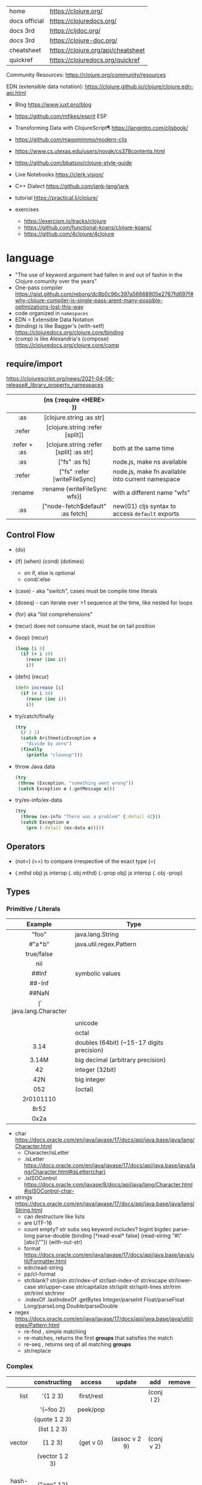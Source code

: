 |---------------+------------------------------------|
| home          | https://clojure.org/               |
| docs official | https://clojuredocs.org/           |
| docs 3rd      | https://cljdoc.org/                |
| docs 3rd      | https://clojure-doc.org/           |
| cheatsheet    | https://clojure.org/api/cheatsheet |
| quickref      | https://clojuredocs.org/quickref   |
|---------------+------------------------------------|

Community Resources: https://clojure.org/community/resources

EDN (extensible data notation): https://clojure.github.io/clojure/clojure.edn-api.html

- Blog https://www.juxt.pro/blog
- https://github.com/mfikes/esprit ESP
- Transforming Data with ClojureScript¶ https://langintro.com/cljsbook/
- https://github.com/magomimmo/modern-cljs
- https://www.cs.utexas.edu/users/novak/cs378contents.html
- https://github.com/bbatsov/clojure-style-guide
- Live Notebooks https://clerk.vision/
- C++ Dialect https://github.com/jank-lang/jank
- tutorial https://practical.li/clojure/

- exercises
  - https://exercism.io/tracks/clojure
  - https://github.com/functional-koans/clojure-koans/
  - https://github.com/4clojure/4clojure

* language

- "The use of keyword argument had fallen in and out of fashin in the Clojure comunity over the years"
- One-pass compiler https://gist.github.com/reborg/dc8b0c96c397a56668905e2767fd697f#why-clojure-compiler-is-single-pass-arent-many-possible-optimizations-lost-this-way
- code organized in ~namespaces~
- EDN = Extensible Data Notation
- (binding) is like Bagger's (with-setf) https://clojuredocs.org/clojure.core/binding
- (comp)    is like Alexandria's (compose) https://clojuredocs.org/clojure.core/comp

** require/import
https://clojurescript.org/news/2021-04-06-release#_library_property_namespaces
|--------------+-----------------------------------------+---------------------------------------------------|
|     <c>      |                   <c>                   |                                                   |
|              |         (ns (:require <HERE> ))         |                                                   |
|--------------+-----------------------------------------+---------------------------------------------------|
|     :as      |        [clojure.string :as str]         |                                                   |
|    :refer    |     [clojure.string :refer [split]]     |                                                   |
| :refer + :as | [clojure.string :refer [split] :as str] | both at the same time                             |
|--------------+-----------------------------------------+---------------------------------------------------|
|     :as      |              ["fs" :as fs]              | node.js, make ns available                        |
|    :refer    |      ["fs" :refer [writeFileSync]       | node.js, make fn available into current namespace |
|   :rename    |      :rename {writeFileSync wfs}]       | with a different name "wfs"                       |
|     :as      |    ["node-fetch$default" :as fetch]     | new(01) cljs syntax to access ~default~ exports   |
|--------------+-----------------------------------------+---------------------------------------------------|

** Control Flow

- (do)
- (if) (when) (cond) (dotimes)
  - on if, else is optional
  - cond/:else
- (case)  - aka "switch", cases must be compile time literals
- (doseq) - can iterate over >1 sequence at the time, like nested for loops
- (for) aka "list comprehensions"

- (recur) does not consume stack, must be on tail position
- (loop) (recur)
  #+begin_src clojure
    (loop [i 0]
      (if (< i 10)
        (recur (inc i))
        i))
  #+end_src

- (defn) (recur)
  #+begin_src clojure
    (defn increase [i]
      (if (< i 10)
        (recur (inc i))
        i))
  #+end_src

- try/catch/finally
  #+begin_src clojure
    (try
      (/ 2 1)
      (catch ArithmeticException e
        "divide by zero")
      (finally
        (println "cleanup")))
  #+end_src

- throw Java data
  #+begin_src clojure
    (try
     (throw (Exception. "something went wrong"))
     (catch Exception e (.getMessage e)))
  #+end_src

- try/ex-info/ex-data
  #+begin_src clojure
    (try
      (throw (ex-info "There was a problem" {:detail 42}))
      (catch Exception e
        (prn (:detail (ex-data e)))))
  #+end_src

** Operators

- (not=)
  (==) to compare irrespective of the exact type
  (=)

- (.mthd obj)  js interop (. obj mthd)
  (.-prop obj) js interop (. obj -prop)

** Types
*** Primitive / Literals
|------------+-------------------------------------------|
|    <c>     |                                           |
|  Example   | Type                                      |
|------------+-------------------------------------------|
|   "foo"    | java.lang.String                          |
|   #"a*b"   | java.util.regex.Pattern                   |
| true/false |                                           |
|    nil     |                                           |
|------------+-------------------------------------------|
|   ##Inf    | symbolic values                           |
|   ##-Inf   |                                           |
|   ##NaN    |                                           |
|------------+-------------------------------------------|
|     \f     | java.lang.Character                       |
|  \newline  |                                           |
|   \uNNNN   | unicode                                   |
|   \oNNN    | octal                                     |
|------------+-------------------------------------------|
|    3.14    | doubles (64bit) (~15-17 digits precision) |
|   3.14M    | big decimal (arbitrary precision)         |
|------------+-------------------------------------------|
|     42     | integer (32bit)                           |
|    42N     | big integer                               |
|    052     | (octal)                                   |
| 2r0101110  |                                           |
|    8r52    |                                           |
|    0x2a    |                                           |
|------------+-------------------------------------------|
- char https://docs.oracle.com/en/java/javase/17/docs/api/java.base/java/lang/Character.html
  - Character/isLetter
  - .isLetter https://docs.oracle.com/en/java/javase/17/docs/api/java.base/java/lang/Character.html#isLetter(char)
  - .isISOControl https://docs.oracle.com/javase/8/docs/api/java/lang/Character.html#isISOControl-char-

- strings https://docs.oracle.com/en/java/javase/17/docs/api/java.base/java/lang/String.html
  * can destructure like lists
  * are UTF-16
  * count empty? str subs seq keyword includes?
    bigint bigdec parse-long parse-double
    (binding [*read-eval* false] (read-string "#\"[abc]\""))
    (with-out-str)
  * format https://docs.oracle.com/en/java/javase/17/docs/api/java.base/java/util/Formatter.html
  * edn/read-string
  * pp/cl-format
  * str/blank? str/join str/index-of str/last-index-of
    str/escape
    str/lower-case str/upper-case str/capitalize
    str/split str/split-lines
    str/trim str/triml str/trimr
  * .indexOf .lastIndexOf .getBytes
    Integer/parseInt Float/parseFloat Long/parseLong Double/parseDouble

- regex https://docs.oracle.com/en/java/javase/17/docs/api/java.base/java/util/regex/Pattern.html
  - re-find   , simple matching
  - re-matches, returns the first *groups* that satisfies the match
  - re-seq    , returns seq of all matching *groups*
  - str/replace

*** Complex
|----------+----------------------+------------+---------------------+-------------+-------------+--------------------------------------------------|
|      <r> |         <c>          |    <c>     |         <c>         |     <c>     |     <c>     |                                                  |
|          |     constructing     |   access   |       update        |     add     |   remove    | destructuring                                    |
|----------+----------------------+------------+---------------------+-------------+-------------+--------------------------------------------------|
|     list |       '(1 2 3)       | first/rest |                     | (conj l 2)  |             | [one _ & tail :as all]                           |
|          |      '(~foo 2)       |  peek/pop  |                     |             |             |                                                  |
|          |    (quote 1 2 3)     |            |                     |             |             |                                                  |
|          |     (list 1 2 3)     |            |                     |             |             |                                                  |
|----------+----------------------+------------+---------------------+-------------+-------------+--------------------------------------------------|
|   vector |       [1 2 3]        | (get v 0)  |    (assoc v 2 9)    | (conj v 2)  |             | sequential destructuring                         |
|          |    (vector 1 2 3)    |            |                     |             |             | associative destructuring                        |
|----------+----------------------+------------+---------------------+-------------+-------------+--------------------------------------------------|
| hash-map |      {"age" 12}      |            |                     |             |             | {age "age" :or {age "Not age provided"} :as all} |
|          |                      |            |                     |             |             | {age :age}                                       |
|          |                      |            |                     |             |             | {age 0}                                          |
|          |                      |            |                     |             |             | {:keys [age name]}                               |
|          |                      |            |                     |             |             | {:strs [age]}                                    |
|          |                      |            |                     |             |             | {:syms [last-name]}                              |
|          |                      |            |                     |             |             | [val & {:keys [debug verbose]                    |
|          |                      |            |                     |             |             | ________:or {debug false, verbose false}]        |
|          |                      |            |                     |             |             | {:keys [hobby/hobbies] :person/keys [name age]}  |
|----------+----------------------+------------+---------------------+-------------+-------------+--------------------------------------------------|
|   record | (defrecord rr [age]) |            |                     |             |             | "                                                |
|----------+----------------------+------------+---------------------+-------------+-------------+--------------------------------------------------|
|     sets |       #{1 2 3}       | (get s :a) |                     | (conj s :a) | (disj s :a) |                                                  |
|          |   (hash-set 1 2 3)   |   (s :a)   |                     |             |             |                                                  |
|          |  (sorted-set 1 2 3)  |            |                     |             |             |                                                  |
|          |    (set [1 2 3])     |            |                     |             |             |                                                  |
|----------+----------------------+------------+---------------------+-------------+-------------+--------------------------------------------------|
|    atoms |      (atom ())       |  (deref)   | (swap! foo conj :x) |             |             |                                                  |
|          |                      |    @foo    |   (reset! foo ())   |             |             |                                                  |
|          |                      |            | (compare-and-set!)  |             |             |                                                  |
|----------+----------------------+------------+---------------------+-------------+-------------+--------------------------------------------------|

- sets
  - union/difference/intersection
  - select/index/rename/join
- atoms
  - shared, synchronous, independent state
  - they are a reference
  - swap!, internally uses compare-and-set!
  - set-validator! get-validator
  - add-watch      remove-watch
  - swap-vals!     reset-vals!
- list
  - grow at front
  - implemented as SLL
  - contains mixed types
- vector
  - grow at end
  - implemented as maphash
  - contains mixed types
- hash-map
  - contains mixed types

** Standard Library

- https://clojure.github.io/clojure/
  https://clojure.github.io/clojure/clojure.zip-api.html

|--------------+---------------------------------------------------------------------------------|
|          <r> |                                                                                 |
|     clojure. |                                                                                 |
|--------------+---------------------------------------------------------------------------------|
|         [[https://clojuredocs.org/clojure.core][core]] | Fundamental library of the Clojure language                                     |
|       [[https://clojuredocs.org/clojure.datafy][datafy]] | Functions to turn objects into data. Alpha, subject to change                   |
|         [[https://clojuredocs.org/clojure.math][math]] | Clojure wrapper functions for java.lang.Math static methods.                    |
|--------------+---------------------------------------------------------------------------------|
|         [[https://clojuredocs.org/clojure.walk][walk]] |                                                                                 |
|          [[https://clojuredocs.org/clojure.zip][zip]] | Functional hierarchical zipper, with navigation, editing, and enumeration.      |
|           [[https://clojuredocs.org/clojure.sh][sh]] |                                                                                 |
|          [[https://clojuredocs.org/clojure.xml][xml]] | XML reading/writing.                                                            |
|         [[https://clojuredocs.org/clojure.test][test]] | A unit testing framework.                                                       |
|--------------+---------------------------------------------------------------------------------|
|     [[https://clojuredocs.org/clojure.template][template]] | Macros that expand to repeated copies of a template expression.                 |
|       [[https://clojuredocs.org/clojure.string][string]] | Clojure String utilities                                                        |
|       [[https://clojuredocs.org/clojure.pprint][pprint]] | A Pretty Printer for Clojure                                                    |
|          [[https://clojuredocs.org/clojure.set][set]] | Set operations such as union/intersection.                                      |
|   [[https://clojuredocs.org/clojure.stacktrace][stacktrace]] | Print stack traces oriented towards Clojure, not Java.                          |
|--------------+---------------------------------------------------------------------------------|
|         [[https://clojuredocs.org/clojure.main][main]] | Top-level main function for Clojure *REPL* and scripts.                         |
|         [[https://clojuredocs.org/clojure.repl][repl]] | Utilities meant to be used interactively at the *REPL*                          |
|  [[https://clojuredocs.org/clojure.core.server][core.server]] |                                                                                 |
|--------------+---------------------------------------------------------------------------------|
|         [[https://clojuredocs.org/clojure.data][data]] | Non-core data functions.                                                        |
|          [[https://clojuredocs.org/clojure.edn][edn]] |                                                                                 |
|      [[https://clojuredocs.org/clojure.instant][instant]] |                                                                                 |
|--------------+---------------------------------------------------------------------------------|
| [[https://clojuredocs.org/clojure.java.javadoc][java.javadoc]] | A *REPL* helper to quickly open javadocs.                                       |
|  [[https://clojuredocs.org/clojure.java.browse][java.browse]] | Start a web browser from Clojure                                                |
|   [[https://clojuredocs.org/clojure.java.shell][java.shell]] | Conveniently launch a sub-process providing its stdin and collecting its stdout |
|      [[https://clojuredocs.org/clojure.java.io][java.io]] | This file defines polymorphic I/O utility functions for Clojure.                |
|    [[https://clojuredocs.org/clojure.java.inspector][inspector]] | Graphical object inspector for Clojure data structures.                         |
|      [[https://clojuredocs.org/clojure.java.reflect][reflect]] |                                                                                 |
|--------------+---------------------------------------------------------------------------------|


* snippets
** memoize
https://clojure.org/reference/atoms
#+begin_src clojure
(defn memoize
  [f]
  (let [mem (atom {})]
    (fn [& args]
      (if-let [e (find @mem args)]
        (val e)
        (let [ret (apply f args)]
          (swap! mem assoc args ret)
          ret)))))
#+end_src

** open a file
#+begin_src clojure
  (with-open [f (clojure.java.io/writer "/tmp/new")]
    (.write f "some text"))
#+end_src

* codebases

- https://shaunlebron.github.io/t3tr0s-slides/#0
